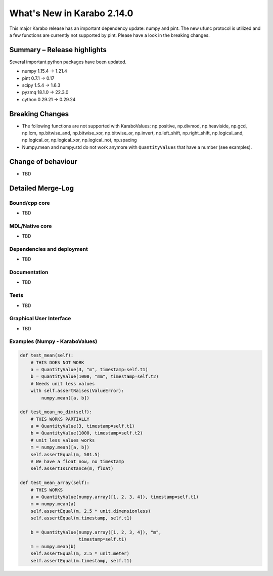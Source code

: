 ***************************
What's New in Karabo 2.14.0
***************************

This major Karabo release has an important dependency update: numpy and pint. The new ufunc protocol is utilized and a few functions are
currently not supported by pint. Please have a look in the breaking changes.

Summary – Release highlights
++++++++++++++++++++++++++++

Several important python packages have been updated.

- numpy 1.15.4 -> 1.21.4
- pint 0.7.1 -> 0.17
- scipy 1.5.4 -> 1.6.3
- pyzmq 18.1.0 -> 22.3.0
- cython 0.29.21 -> 0.29.24

Breaking Changes
++++++++++++++++

- The following functions are not supported with KaraboValues: np.positive, np.divmod, np.heaviside, np.gcd, np.lcm, np.bitwise_and, np.bitwise_xor, np.bitwise_or, np.invert,
  np.left_shift, np.right_shift, np.logical_and, np.logical_or, np.logical_xor, np.logical_not, np.spacing
- Numpy.mean and numpy.std do not work anymore with ``QuantityValues`` that have a number (see examples).

Change of behaviour
+++++++++++++++++++

- TBD

Detailed Merge-Log
++++++++++++++++++

Bound/cpp core
==============

- TBD

MDL/Native core
===============

- TBD

Dependencies and deployment
===========================

- TBD

Documentation
=============

- TBD


Tests
=====

- TBD

Graphical User Interface
========================

- TBD


Examples (Numpy - KaraboValues)
===============================

.. code-block:: python

    def test_mean(self):
        # THIS DOES NOT WORK
        a = QuantityValue(3, "m", timestamp=self.t1)
        b = QuantityValue(1000, "mm", timestamp=self.t2)
        # Needs unit less values
        with self.assertRaises(ValueError):
            numpy.mean([a, b])

    def test_mean_no_dim(self):
        # THIS WORKS PARTIALLY
        a = QuantityValue(3, timestamp=self.t1)
        b = QuantityValue(1000, timestamp=self.t2)
        # unit less values works
        m = numpy.mean([a, b])
        self.assertEqual(m, 501.5)
        # We have a float now, no timestamp
        self.assertIsInstance(m, float)

    def test_mean_array(self):
        # THIS WORKS
        a = QuantityValue(numpy.array([1, 2, 3, 4]), timestamp=self.t1)
        m = numpy.mean(a)
        self.assertEqual(m, 2.5 * unit.dimensionless)
        self.assertEqual(m.timestamp, self.t1)

        b = QuantityValue(numpy.array([1, 2, 3, 4]), "m",
                          timestamp=self.t1)
        m = numpy.mean(b)
        self.assertEqual(m, 2.5 * unit.meter)
        self.assertEqual(m.timestamp, self.t1)